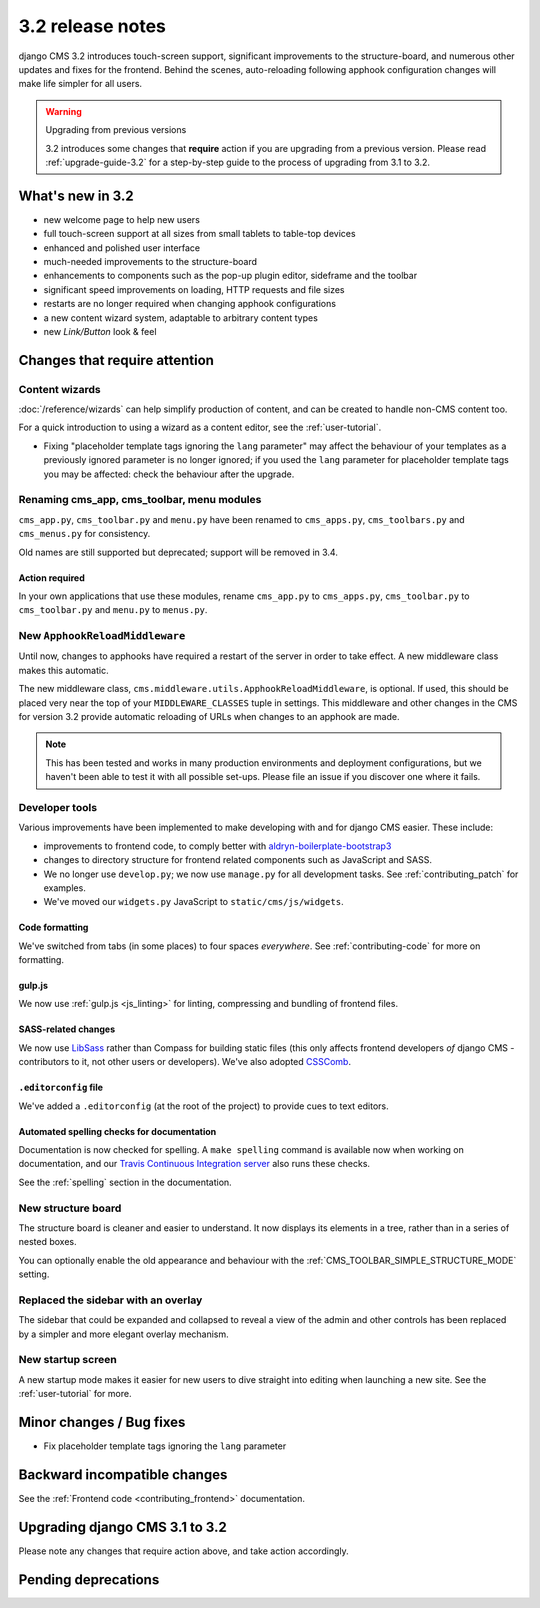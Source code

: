 .. _upgrade-to-3.2:

#################
3.2 release notes
#################

django CMS 3.2 introduces touch-screen support, significant improvements to the structure-board,
and numerous other updates and fixes for the frontend. Behind the scenes, auto-reloading following
apphook configuration changes will make life simpler for all users.

.. warning:: Upgrading from previous versions

    3.2 introduces some changes that **require** action if you are upgrading
    from a previous version. Please read :ref:`upgrade-guide-3.2` for a step-by-step guide to the
    process of upgrading from 3.1 to 3.2.


*****************
What's new in 3.2
*****************

* new welcome page to help new users
* full touch-screen support at all sizes from small tablets to table-top devices
* enhanced and polished user interface
* much-needed improvements to the structure-board
* enhancements to components such as the pop-up plugin editor, sideframe and the toolbar
* significant speed improvements on loading, HTTP requests and file sizes
* restarts are no longer required when changing apphook configurations
* a new content wizard system, adaptable to arbitrary content types
* new *Link/Button* look & feel


******************************
Changes that require attention
******************************

Content wizards
===============

:doc:`/reference/wizards` can help simplify production of content, and can be created to handle
non-CMS content too.

For a quick introduction to using a wizard as a content editor, see the :ref:`user-tutorial`.

.. todo:: what does the following have to do with content wizards?

* Fixing "placeholder template tags ignoring the ``lang`` parameter" may affect the behaviour of
  your templates as a previously ignored parameter is no longer ignored; if you used the ``lang``
  parameter for placeholder template tags you may be affected: check the behaviour after the
  upgrade.


Renaming cms_app, cms_toolbar, menu modules
===========================================

``cms_app.py``, ``cms_toolbar.py`` and ``menu.py`` have been renamed to
``cms_apps.py``, ``cms_toolbars.py`` and ``cms_menus.py`` for consistency.

Old names are still supported but deprecated; support will be removed in 3.4.


Action required
---------------

In your own applications that use these modules, rename ``cms_app.py`` to ``cms_apps.py``,
``cms_toolbar.py`` to ``cms_toolbar.py`` and ``menu.py`` to ``menus.py``.


New ``ApphookReloadMiddleware``
===============================

Until now, changes to apphooks have required a restart of the server in order to take effect. A new
middleware class makes this automatic.

The new middleware class, ``cms.middleware.utils.ApphookReloadMiddleware``, is optional. If used,
this should be placed very near the top of your ``MIDDLEWARE_CLASSES`` tuple in settings. This
middleware and other changes in the CMS for version 3.2 provide automatic reloading of URLs when
changes to an apphook are made.

.. note::

   This has been tested and works in many production environments and deployment configurations,
   but we haven't been able to test it with all possible set-ups. Please file an issue if you
   discover one where it fails.


Developer tools
===============

Various improvements have been implemented to make developing with and for django CMS easier. These
include:

* improvements to frontend code, to comply better with `aldryn-boilerplate-bootstrap3
  <https://github.com/aldryn/aldryn-boilerplate-bootstrap3>`_

* changes to directory structure for frontend related components such as JavaScript and SASS.

* We no longer use ``develop.py``; we now use ``manage.py`` for all development tasks. See
  :ref:`contributing_patch` for examples.

* We've moved our ``widgets.py`` JavaScript to ``static/cms/js/widgets``.


Code formatting
---------------

We've switched from tabs (in some places) to four spaces *everywhere*. See :ref:`contributing-code`
for more on formatting.


gulp.js
-------

We now use :ref:`gulp.js <js_linting>` for linting, compressing and bundling of frontend files.


SASS-related changes
--------------------

We now use `LibSass <https://github.com/sass/libsass>`_ rather than Compass for building static
files (this only affects frontend developers *of* django CMS - contributors to it, not other users
or developers). We've also adopted `CSSComb <http://csscomb.com>`_.


``.editorconfig`` file
----------------------

We've added a ``.editorconfig`` (at the root of the project) to provide cues to text editors.


Automated spelling checks for documentation
-------------------------------------------

Documentation is now checked for spelling. A ``make spelling`` command is available now when
working on documentation, and our `Travis Continuous Integration server
<https://travis-ci.org/divio/django-cms>`_ also runs these checks.

See the :ref:`spelling` section in the documentation.


New structure board
===================

The structure board is cleaner and easier to understand. It now displays its elements in a tree,
rather than in a series of nested boxes.

You can optionally enable the old appearance and behaviour with the
:ref:`CMS_TOOLBAR_SIMPLE_STRUCTURE_MODE` setting.


Replaced the sidebar with an overlay
====================================

The sidebar that could be expanded and collapsed to reveal a view of the admin and other controls
has been replaced by a simpler and more elegant overlay mechanism.


New startup screen
==================

A new startup mode makes it easier for new users to dive straight into editing when launching a new
site. See the :ref:`user-tutorial` for more.


*************************
Minor changes / Bug fixes
*************************

* Fix placeholder template tags ignoring the ``lang`` parameter


*****************************
Backward incompatible changes
*****************************

See the :ref:`Frontend code <contributing_frontend>` documentation.


.. _upgrade-guide-3.2:

*******************************
Upgrading django CMS 3.1 to 3.2
*******************************

Please note any changes that require action above, and take action accordingly.


.. todo:: upgrade steps

********************
Pending deprecations
********************

.. todo:: a note about which Python/Django versions are to be dropped
